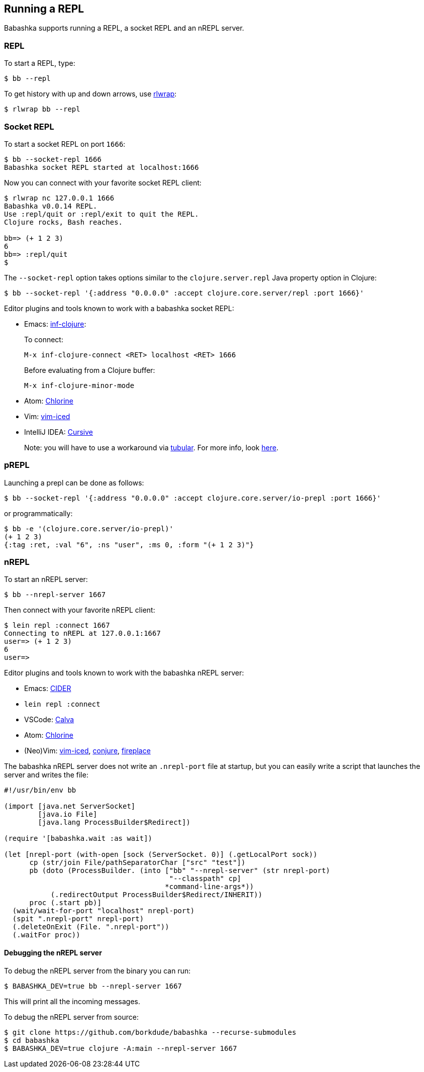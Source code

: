 [[repl]]
==  Running a REPL

Babashka supports running a REPL, a socket REPL and an nREPL server.

=== REPL

To start a REPL, type:

[source,shell]
----
$ bb --repl
----

To get history with up and down arrows, use https://github.com/hanslub42/rlwrap[rlwrap]:

[source,shell]
----
$ rlwrap bb --repl
----

=== Socket REPL

To start a socket REPL on port `1666`:

[source,shell]
----
$ bb --socket-repl 1666
Babashka socket REPL started at localhost:1666
----

Now you can connect with your favorite socket REPL client:

[source,shell]
----
$ rlwrap nc 127.0.0.1 1666
Babashka v0.0.14 REPL.
Use :repl/quit or :repl/exit to quit the REPL.
Clojure rocks, Bash reaches.

bb=> (+ 1 2 3)
6
bb=> :repl/quit
$
----

The `--socket-repl` option takes options similar to the `clojure.server.repl`
Java property option in Clojure:

[source,clojure]
----
$ bb --socket-repl '{:address "0.0.0.0" :accept clojure.core.server/repl :port 1666}'
----

Editor plugins and tools known to work with a babashka socket REPL:

* Emacs: https://github.com/clojure-emacs/inf-clojure[inf-clojure]:
+
To connect:
+
`M-x inf-clojure-connect <RET> localhost <RET> 1666`
+
Before evaluating from a Clojure buffer:
+
`M-x inf-clojure-minor-mode`
* Atom: https://github.com/mauricioszabo/atom-chlorine[Chlorine]
* Vim: https://github.com/liquidz/vim-iced[vim-iced]
* IntelliJ IDEA: https://cursive-ide.com/[Cursive]
+
Note: you will have to use a workaround via
https://github.com/mfikes/tubular[tubular]. For more info, look
https://cursive-ide.com/userguide/repl.html#repl-types[here].

=== pREPL

Launching a prepl can be done as follows:

[source,clojure]
----
$ bb --socket-repl '{:address "0.0.0.0" :accept clojure.core.server/io-prepl :port 1666}'
----

or programmatically:

[source,clojure]
----
$ bb -e '(clojure.core.server/io-prepl)'
(+ 1 2 3)
{:tag :ret, :val "6", :ns "user", :ms 0, :form "(+ 1 2 3)"}
----

=== nREPL

To start an nREPL server:

[source,shell]
----
$ bb --nrepl-server 1667
----

Then connect with your favorite nREPL client:

[source,clojure]
----
$ lein repl :connect 1667
Connecting to nREPL at 127.0.0.1:1667
user=> (+ 1 2 3)
6
user=>
----

Editor plugins and tools known to work with the babashka nREPL server:

* Emacs: https://docs.cider.mx/cider/platforms/babashka.html[CIDER]
* `lein repl :connect`
* VSCode: http://calva.io/[Calva]
* Atom: https://github.com/mauricioszabo/atom-chlorine[Chlorine]
* (Neo)Vim: https://github.com/liquidz/vim-iced[vim-iced],
https://github.com/Olical/conjure[conjure],
https://github.com/tpope/vim-fireplace[fireplace]

The babashka nREPL server does not write an `.nrepl-port` file at
startup, but you can easily write a script that launches the server and
writes the file:

[source,clojure]
----
#!/usr/bin/env bb

(import [java.net ServerSocket]
        [java.io File]
        [java.lang ProcessBuilder$Redirect])

(require '[babashka.wait :as wait])

(let [nrepl-port (with-open [sock (ServerSocket. 0)] (.getLocalPort sock))
      cp (str/join File/pathSeparatorChar ["src" "test"])
      pb (doto (ProcessBuilder. (into ["bb" "--nrepl-server" (str nrepl-port)
                                       "--classpath" cp]
                                      *command-line-args*))
           (.redirectOutput ProcessBuilder$Redirect/INHERIT))
      proc (.start pb)]
  (wait/wait-for-port "localhost" nrepl-port)
  (spit ".nrepl-port" nrepl-port)
  (.deleteOnExit (File. ".nrepl-port"))
  (.waitFor proc))
----

==== Debugging the nREPL server

To debug the nREPL server from the binary you can run:

[source,shell]
----
$ BABASHKA_DEV=true bb --nrepl-server 1667
----

This will print all the incoming messages.

To debug the nREPL server from source:

[source,clojure]
----
$ git clone https://github.com/borkdude/babashka --recurse-submodules
$ cd babashka
$ BABASHKA_DEV=true clojure -A:main --nrepl-server 1667
----
